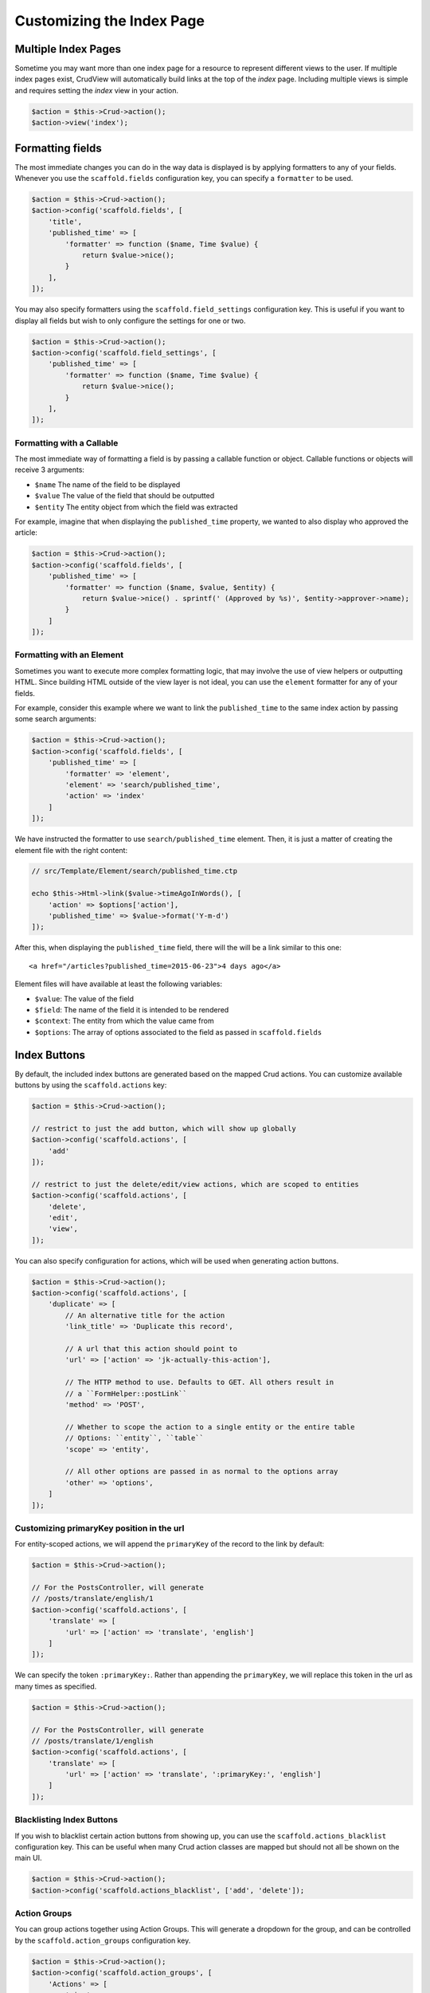 Customizing the Index Page
==========================

Multiple Index Pages
--------------------

Sometime you may want more than one index page for a resource to represent
different views to the user. If multiple index pages exist, CrudView will
automatically build links at the top of the `index` page. Including multiple
views is simple and requires setting the `index` view in your action.

.. code-block:: php

    $action = $this->Crud->action();
    $action->view('index');

Formatting fields
-----------------

The most immediate changes you can do in the way data is displayed is by
applying formatters to any of your fields. Whenever you use the
``scaffold.fields`` configuration key, you can specify a ``formatter`` to be
used.

.. code-block:: php

    $action = $this->Crud->action();
    $action->config('scaffold.fields', [
        'title',
        'published_time' => [
            'formatter' => function ($name, Time $value) {
                return $value->nice();
            }
        ],
    ]);

You may also specify formatters using the ``scaffold.field_settings``
configuration key. This is useful if you want to display all fields but wish to
only configure the settings for one or two.

.. code-block:: php

    $action = $this->Crud->action();
    $action->config('scaffold.field_settings', [
        'published_time' => [
            'formatter' => function ($name, Time $value) {
                return $value->nice();
            }
        ],
    ]);

Formatting with a Callable
~~~~~~~~~~~~~~~~~~~~~~~~~~

The most immediate way of formatting a field is by passing a callable function
or object. Callable functions or objects will receive 3 arguments:

* ``$name`` The name of the field to be displayed
* ``$value`` The value of the field that should be outputted
* ``$entity`` The entity object from which the field was extracted

For example, imagine that when displaying the ``published_time`` property, we
wanted to also display who approved the article:

.. code-block:: php

    $action = $this->Crud->action();
    $action->config('scaffold.fields', [
        'published_time' => [
            'formatter' => function ($name, $value, $entity) {
                return $value->nice() . sprintf(' (Approved by %s)', $entity->approver->name);
            }
        ]
    ]);

Formatting with an Element
~~~~~~~~~~~~~~~~~~~~~~~~~~

Sometimes you want to execute more complex formatting logic, that may involve
the use of view helpers or outputting HTML. Since building HTML outside of the
view layer is not ideal, you can use the ``element`` formatter for any of your
fields.

For example, consider this example where we want to link the ``published_time``
to the same index action by passing some search arguments:

.. code-block:: php

    $action = $this->Crud->action();
    $action->config('scaffold.fields', [
        'published_time' => [
            'formatter' => 'element',
            'element' => 'search/published_time',
            'action' => 'index'
        ]
    ]);

We have instructed the formatter to use ``search/published_time`` element. Then,
it is just a matter of creating the element file with the right content:

.. code-block:: php

    // src/Template/Element/search/published_time.ctp

    echo $this->Html->link($value->timeAgoInWords(), [
        'action' => $options['action'],
        'published_time' => $value->format('Y-m-d')
    ]);

After this, when displaying the ``published_time`` field, there will the will be
a link similar to this one::

  <a href="/articles?published_time=2015-06-23">4 days ago</a>

Element files will have available at least the following variables:

* ``$value``: The value of the field
* ``$field``: The name of the field it is intended to be rendered
* ``$context``: The entity from which the value came from
* ``$options``: The array of options associated to the field as passed in ``scaffold.fields``

Index Buttons
-------------

By default, the included index buttons are generated based on the mapped Crud
actions. You can customize available buttons by using the ``scaffold.actions``
key:

.. code-block:: php

    $action = $this->Crud->action();

    // restrict to just the add button, which will show up globally
    $action->config('scaffold.actions', [
        'add'
    ]);

    // restrict to just the delete/edit/view actions, which are scoped to entities
    $action->config('scaffold.actions', [
        'delete',
        'edit',
        'view',
    ]);

You can also specify configuration for actions, which will be used when
generating action buttons.

.. code-block:: php

    $action = $this->Crud->action();
    $action->config('scaffold.actions', [
        'duplicate' => [
            // An alternative title for the action
            'link_title' => 'Duplicate this record',

            // A url that this action should point to
            'url' => ['action' => 'jk-actually-this-action'],

            // The HTTP method to use. Defaults to GET. All others result in
            // a ``FormHelper::postLink``
            'method' => 'POST',

            // Whether to scope the action to a single entity or the entire table
            // Options: ``entity``, ``table``
            'scope' => 'entity',

            // All other options are passed in as normal to the options array
            'other' => 'options',
        ]
    ]);

Customizing primaryKey position in the url
~~~~~~~~~~~~~~~~~~~~~~~~~~~~~~~~~~~~~~~~~~

For entity-scoped actions, we will append the ``primaryKey`` of the record to
the link by default:

.. code-block:: php

    $action = $this->Crud->action();

    // For the PostsController, will generate
    // /posts/translate/english/1
    $action->config('scaffold.actions', [
        'translate' => [
            'url' => ['action' => 'translate', 'english']
        ]
    ]);

We can specify the token ``:primaryKey:``. Rather than appending the
``primaryKey``, we will replace this token in the url as many times as
specified.

.. code-block:: php

    $action = $this->Crud->action();

    // For the PostsController, will generate
    // /posts/translate/1/english
    $action->config('scaffold.actions', [
        'translate' => [
            'url' => ['action' => 'translate', ':primaryKey:', 'english']
        ]
    ]);

Blacklisting Index Buttons
~~~~~~~~~~~~~~~~~~~~~~~~~~

If you wish to blacklist certain action buttons from showing up, you can use the
``scaffold.actions_blacklist`` configuration key. This can be useful when many
Crud action classes are mapped but should not all be shown on the main UI.

.. code-block:: php

    $action = $this->Crud->action();
    $action->config('scaffold.actions_blacklist', ['add', 'delete']);

Action Groups
~~~~~~~~~~~~~

You can group actions together using Action Groups. This will generate a
dropdown for the group, and can be controlled by the ``scaffold.action_groups``
configuration key.

.. code-block:: php

    $action = $this->Crud->action();
    $action->config('scaffold.action_groups', [
        'Actions' => [
            'view',
            'edit',
            'delete',
        ],
    ]);

All actions specified in an action group *must* be included in the
``scaffold.actions`` key.

You can specify multiple action groups:

.. code-block:: php

    $action = $this->Crud->action();
    $action->config('scaffold.action_groups', [
        'Actions' => [
            'view',
            'edit',
            'delete',
        ],
        'Destructive Actions' => [
            'disable',
            'delete',
        ]
    ]);

Finally, you can also set configuration for each entry in an action group:

.. code-block:: php

    $action = $this->Crud->action();
    $action->config('scaffold.action_groups', [
        'Actions' => [
            'view',
            'edit',
            'delete',
        ],
        'Translate' => [
            'english' => [
                'url' => ['action' => 'translate', 'english']
            ],
            'spanish' => [
                'url' => ['action' => 'translate', 'spanish']
            ],
        ]
    ]);

Index Filters
-------------

Index Finder Scopes
-------------------

In some cases, it is helpful to show quick links to pre-filtered datasets.
Rather than force users to select all the filters, CrudView enables the ability
to display "Finder Scope" links via the ``scaffold.index_finder_scopes``
configuration key. These are output below the action header, above the data that
is being paginated.

The ``scaffold.index_finder_scopes`` option takes an array of data, where the
"key" is the title to use for the link, and the value is the finder to link to.

.. code-block:: php

    $this->Crud->action()->config('scaffold.index_finder_scopes', [
        __('All')      => 'all',
        __('Active')   => 'active',
        __('Inactive') => 'inactive',
    ]);

The ``all`` finder scope is special. This scope will be displayed by default,
and should always be included in the scope list. It is not automatically
injected.

Selecting a finder scope will reset any other querystring arguments. Selecting
the ``all`` finder scope will result in being redirected to a page without
querystring arguments.

Selecting a finder scope *will not* automatically apply the find to your
paginated result-set. This must be done manually.

Example: Applying Finder Scopes
~~~~~~~~~~~~~~~~~~~~~~~~~~~~~~~

    This example assumes a simple blog application is being modified, with a
    ``posts`` database table containing the fields ``id``, ``active``,
    ``title``, ``body``, and ``created``.

Once a finder scope is selected, it must still be applied to the paginated
result-set. This can be done in the mapped action as follows:

.. code-block:: php

    public function index()
    {
        $this->Crud->action()->config('scaffold.index_finder_scopes', [
            __('All')      => 'all',
            __('Active')   => 'active',
            __('Inactive')   => 'inactive',
        ]);

        // We don't need to check for `all` as it is the default findMethod
        if (in_array($this->request->query('finder'), ['active', 'inactive'])) {
            $this->Crud->action()->config('findMethod', $this->request->query('finder'));
        }
        return $this->Crud->execute();
    }

Now that the ``findMethod`` can be mapped, the respective custom find methods
must be created in the ``PostsTable`` class.

.. code-block:: php

    use Cake\ORM\Query;
    use Cake\ORM\Table;

    class PostsTable extends Table
    {
        public function findActive(Query $query, array $options)
        {
            $query->where(["{$this->alias()}.active" => true]);

            return $query;
        }

        public function findInactive(Query $query, array $options)
        {
            $query->where(["{$this->alias()}.active" => false]);

            return $query;
        }
    }

Custom Download Links
---------------------

Custom Blocks
-------------
